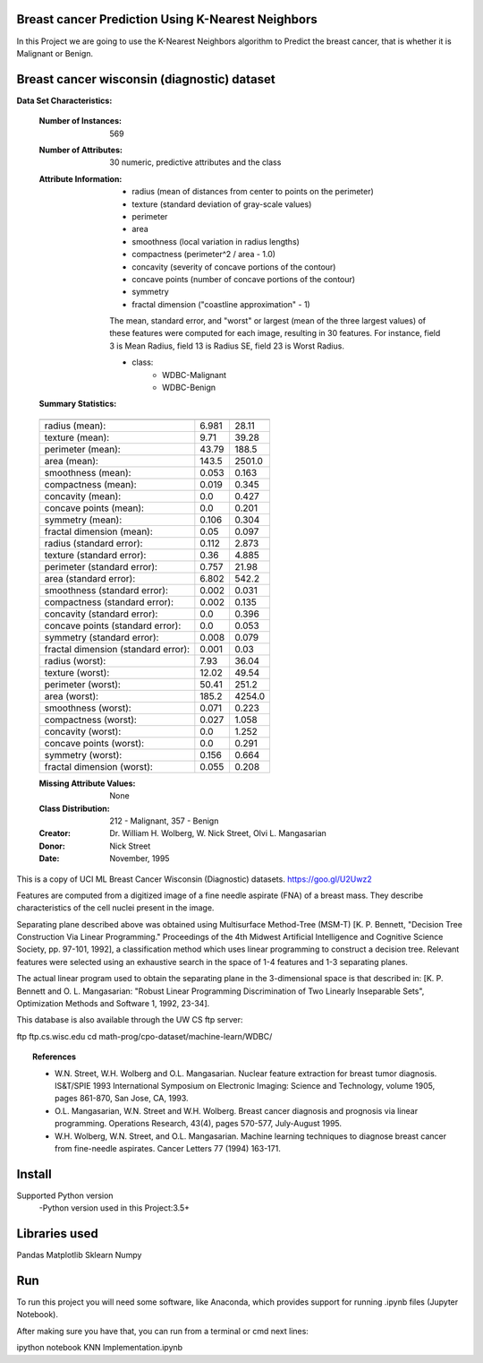 Breast cancer Prediction Using K-Nearest Neighbors
---------------------------------------------------
In this Project we are going to use the K-Nearest Neighbors algorithm to Predict
the breast cancer, that is whether it is Malignant or Benign.

Breast cancer wisconsin (diagnostic) dataset
--------------------------------------------

**Data Set Characteristics:**

    :Number of Instances: 569

    :Number of Attributes: 30 numeric, predictive attributes and the class

    :Attribute Information:
        - radius (mean of distances from center to points on the perimeter)
        - texture (standard deviation of gray-scale values)
        - perimeter
        - area
        - smoothness (local variation in radius lengths)
        - compactness (perimeter^2 / area - 1.0)
        - concavity (severity of concave portions of the contour)
        - concave points (number of concave portions of the contour)
        - symmetry
        - fractal dimension ("coastline approximation" - 1)

        The mean, standard error, and "worst" or largest (mean of the three
        largest values) of these features were computed for each image,
        resulting in 30 features.  For instance, field 3 is Mean Radius, field
        13 is Radius SE, field 23 is Worst Radius.

        - class:
                - WDBC-Malignant
                - WDBC-Benign

    :Summary Statistics:

    ===================================== ====== ======
                                           Min    Max
    ===================================== ====== ======
    radius (mean):                        6.981  28.11
    texture (mean):                       9.71   39.28
    perimeter (mean):                     43.79  188.5
    area (mean):                          143.5  2501.0
    smoothness (mean):                    0.053  0.163
    compactness (mean):                   0.019  0.345
    concavity (mean):                     0.0    0.427
    concave points (mean):                0.0    0.201
    symmetry (mean):                      0.106  0.304
    fractal dimension (mean):             0.05   0.097
    radius (standard error):              0.112  2.873
    texture (standard error):             0.36   4.885
    perimeter (standard error):           0.757  21.98
    area (standard error):                6.802  542.2
    smoothness (standard error):          0.002  0.031
    compactness (standard error):         0.002  0.135
    concavity (standard error):           0.0    0.396
    concave points (standard error):      0.0    0.053
    symmetry (standard error):            0.008  0.079
    fractal dimension (standard error):   0.001  0.03
    radius (worst):                       7.93   36.04
    texture (worst):                      12.02  49.54
    perimeter (worst):                    50.41  251.2
    area (worst):                         185.2  4254.0
    smoothness (worst):                   0.071  0.223
    compactness (worst):                  0.027  1.058
    concavity (worst):                    0.0    1.252
    concave points (worst):               0.0    0.291
    symmetry (worst):                     0.156  0.664
    fractal dimension (worst):            0.055  0.208
    ===================================== ====== ======

    :Missing Attribute Values: None

    :Class Distribution: 212 - Malignant, 357 - Benign

    :Creator:  Dr. William H. Wolberg, W. Nick Street, Olvi L. Mangasarian

    :Donor: Nick Street

    :Date: November, 1995

This is a copy of UCI ML Breast Cancer Wisconsin (Diagnostic) datasets.
https://goo.gl/U2Uwz2

Features are computed from a digitized image of a fine needle
aspirate (FNA) of a breast mass.  They describe
characteristics of the cell nuclei present in the image.

Separating plane described above was obtained using
Multisurface Method-Tree (MSM-T) [K. P. Bennett, "Decision Tree
Construction Via Linear Programming." Proceedings of the 4th
Midwest Artificial Intelligence and Cognitive Science Society,
pp. 97-101, 1992], a classification method which uses linear
programming to construct a decision tree.  Relevant features
were selected using an exhaustive search in the space of 1-4
features and 1-3 separating planes.

The actual linear program used to obtain the separating plane
in the 3-dimensional space is that described in:
[K. P. Bennett and O. L. Mangasarian: "Robust Linear
Programming Discrimination of Two Linearly Inseparable Sets",
Optimization Methods and Software 1, 1992, 23-34].

This database is also available through the UW CS ftp server:

ftp ftp.cs.wisc.edu
cd math-prog/cpo-dataset/machine-learn/WDBC/

.. topic:: References

   - W.N. Street, W.H. Wolberg and O.L. Mangasarian. Nuclear feature extraction
     for breast tumor diagnosis. IS&T/SPIE 1993 International Symposium on
     Electronic Imaging: Science and Technology, volume 1905, pages 861-870,
     San Jose, CA, 1993.
   - O.L. Mangasarian, W.N. Street and W.H. Wolberg. Breast cancer diagnosis and
     prognosis via linear programming. Operations Research, 43(4), pages 570-577,
     July-August 1995.
   - W.H. Wolberg, W.N. Street, and O.L. Mangasarian. Machine learning techniques
     to diagnose breast cancer from fine-needle aspirates. Cancer Letters 77 (1994)
     163-171.

Install
-------------------------------
Supported Python version
  -Python version used in this Project:3.5+

Libraries used
------------------------------
Pandas
Matplotlib
Sklearn
Numpy

Run
------------------------------
To run this project you will need some software, like Anaconda, which provides
support for running .ipynb files (Jupyter Notebook).

After making sure you have that, you can run from a terminal or cmd next lines:

ipython notebook KNN Implementation.ipynb
